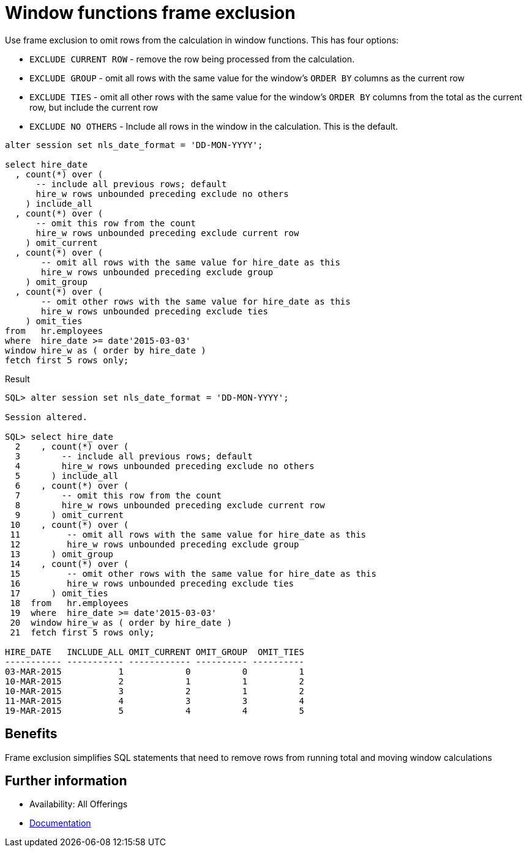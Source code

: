 = Window functions frame exclusion 
:database-version: 21.3
:database-category: sql

[[feature_summary]]

Use frame exclusion to omit rows from the calculation in window functions. This has four options:

* `EXCLUDE CURRENT ROW` - remove the row being processed from the calculation.
* `EXCLUDE GROUP` - omit all rows with the same value for the window's `ORDER BY` columns as the current row
* `EXCLUDE TIES` - omit all other rows with the same value for the window's `ORDER BY` columns from the total as the current row, but include the current row
* `EXCLUDE NO OTHERS` - Include all rows in the window in the calculation. This is the default.

[source,sql]
[subs="verbatim"]
----
alter session set nls_date_format = 'DD-MON-YYYY';

select hire_date
  , count(*) over ( 
      -- include all previous rows; default
      hire_w rows unbounded preceding exclude no others 
    ) include_all
  , count(*) over ( 
      -- omit this row from the count
      hire_w rows unbounded preceding exclude current row 
    ) omit_current
  , count(*) over ( 
       -- omit all rows with the same value for hire_date as this
       hire_w rows unbounded preceding exclude group 
    ) omit_group
  , count(*) over ( 
       -- omit other rows with the same value for hire_date as this
       hire_w rows unbounded preceding exclude ties 
    ) omit_ties
from   hr.employees
where  hire_date >= date'2015-03-03'
window hire_w as ( order by hire_date )
fetch first 5 rows only;
----

.Result
[source,sql]
[subs="verbatim"]
----
SQL> alter session set nls_date_format = 'DD-MON-YYYY';

Session altered.

SQL> select hire_date
  2    , count(*) over ( 
  3        -- include all previous rows; default
  4        hire_w rows unbounded preceding exclude no others 
  5      ) include_all
  6    , count(*) over ( 
  7        -- omit this row from the count
  8        hire_w rows unbounded preceding exclude current row 
  9      ) omit_current
 10    , count(*) over ( 
 11         -- omit all rows with the same value for hire_date as this
 12         hire_w rows unbounded preceding exclude group 
 13      ) omit_group
 14    , count(*) over ( 
 15         -- omit other rows with the same value for hire_date as this
 16         hire_w rows unbounded preceding exclude ties 
 17      ) omit_ties
 18  from   hr.employees
 19  where  hire_date >= date'2015-03-03'
 20  window hire_w as ( order by hire_date )
 21  fetch first 5 rows only;

HIRE_DATE   INCLUDE_ALL OMIT_CURRENT OMIT_GROUP  OMIT_TIES
----------- ----------- ------------ ---------- ----------
03-MAR-2015           1            0          0          1
10-MAR-2015           2            1          1          2
10-MAR-2015           3            2          1          2
11-MAR-2015           4            3          3          4
19-MAR-2015           5            4          4          5
----

== Benefits

Frame exclusion simplifies SQL statements that need to remove rows from running total and moving window calculations

== Further information

* Availability: All Offerings
* https://docs.oracle.com/en/database/oracle/oracle-database/21/dwhsg/sql-analysis-reporting-data-warehouses.html#GUID-2877E1A5-9F11-47F1-A5ED-D7D5C7DED90A[Documentation]
